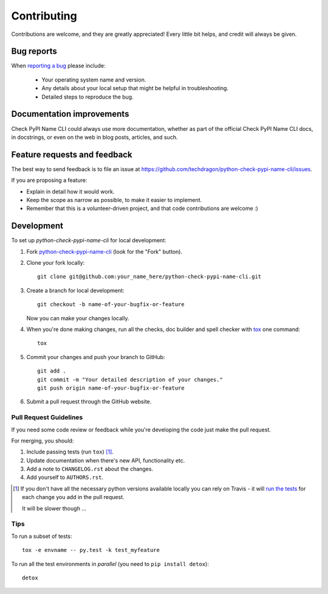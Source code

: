 ============
Contributing
============

Contributions are welcome, and they are greatly appreciated! Every
little bit helps, and credit will always be given.

Bug reports
===========

When `reporting a bug <https://github.com/techdragon/python-check-pypi-name-cli/issues>`_ please include:

    * Your operating system name and version.
    * Any details about your local setup that might be helpful in troubleshooting.
    * Detailed steps to reproduce the bug.

Documentation improvements
==========================

Check PyPI Name CLI could always use more documentation, whether as part of the
official Check PyPI Name CLI docs, in docstrings, or even on the web in blog posts,
articles, and such.

Feature requests and feedback
=============================

The best way to send feedback is to file an issue at https://github.com/techdragon/python-check-pypi-name-cli/issues.

If you are proposing a feature:

* Explain in detail how it would work.
* Keep the scope as narrow as possible, to make it easier to implement.
* Remember that this is a volunteer-driven project, and that code contributions are welcome :)

Development
===========

To set up `python-check-pypi-name-cli` for local development:

1. Fork `python-check-pypi-name-cli <https://github.com/techdragon/python-check-pypi-name-cli>`_
   (look for the "Fork" button).
2. Clone your fork locally::

    git clone git@github.com:your_name_here/python-check-pypi-name-cli.git

3. Create a branch for local development::

    git checkout -b name-of-your-bugfix-or-feature

   Now you can make your changes locally.

4. When you're done making changes, run all the checks, doc builder and spell checker with `tox <http://tox.readthedocs.io/en/latest/install.html>`_ one command::

    tox

5. Commit your changes and push your branch to GitHub::

    git add .
    git commit -m "Your detailed description of your changes."
    git push origin name-of-your-bugfix-or-feature

6. Submit a pull request through the GitHub website.

Pull Request Guidelines
-----------------------

If you need some code review or feedback while you're developing the code just make the pull request.

For merging, you should:

1. Include passing tests (run ``tox``) [1]_.
2. Update documentation when there's new API, functionality etc.
3. Add a note to ``CHANGELOG.rst`` about the changes.
4. Add yourself to ``AUTHORS.rst``.

.. [1] If you don't have all the necessary python versions available locally you can rely on Travis - it will
       `run the tests <https://travis-ci.org/techdragon/python-check-pypi-name-cli/pull_requests>`_ for each change you add in the pull request.

       It will be slower though ...

Tips
----

To run a subset of tests::

    tox -e envname -- py.test -k test_myfeature

To run all the test environments in *parallel* (you need to ``pip install detox``)::

    detox
